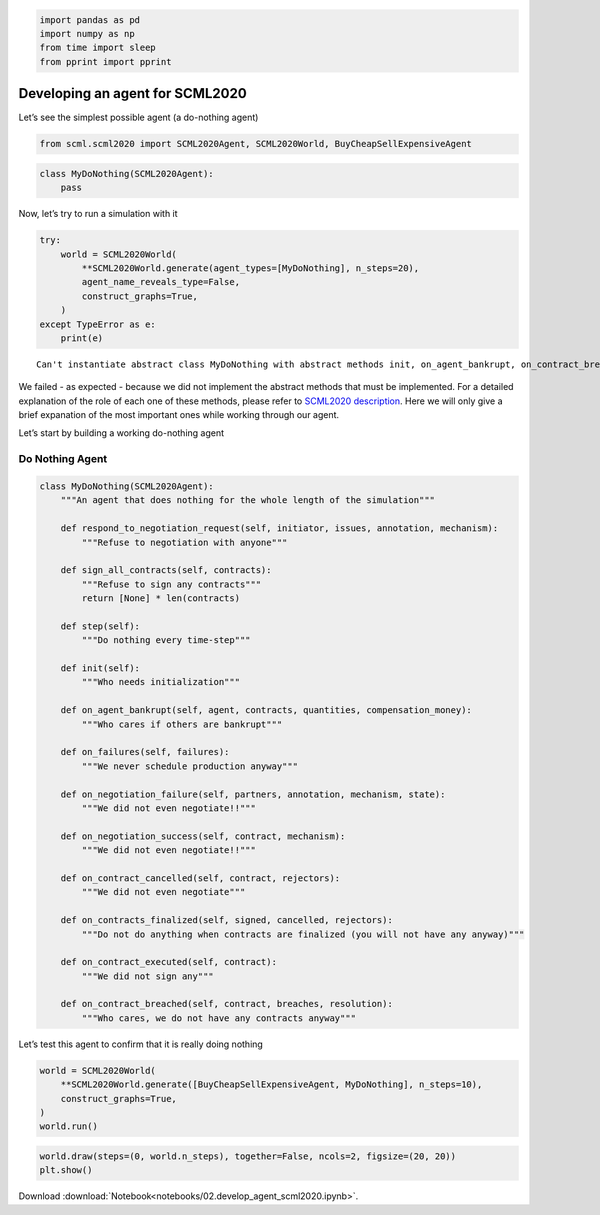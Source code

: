 .. code:: ipython3

    import pandas as pd
    import numpy as np
    from time import sleep
    from pprint import pprint

Developing an agent for SCML2020
--------------------------------

Let’s see the simplest possible agent (a do-nothing agent)

.. code:: ipython3

    from scml.scml2020 import SCML2020Agent, SCML2020World, BuyCheapSellExpensiveAgent

.. code:: ipython3

    class MyDoNothing(SCML2020Agent):
        pass

Now, let’s try to run a simulation with it

.. code:: ipython3

    try:
        world = SCML2020World(
            **SCML2020World.generate(agent_types=[MyDoNothing], n_steps=20), 
            agent_name_reveals_type=False, 
            construct_graphs=True,
        )
    except TypeError as e:
        print(e)


.. parsed-literal::

    Can't instantiate abstract class MyDoNothing with abstract methods init, on_agent_bankrupt, on_contract_breached, on_contract_executed, on_failures, on_negotiation_failure, on_negotiation_success, respond_to_negotiation_request, step


We failed - as expected - because we did not implement the abstract
methods that must be implemented. For a detailed explanation of the role
of each one of these methods, please refer to `SCML2020
description <http://www.yasserm.com/scml/scml2020.pdf>`__. Here we will
only give a brief expanation of the most important ones while working
through our agent.

Let’s start by building a working do-nothing agent

Do Nothing Agent
~~~~~~~~~~~~~~~~

.. code:: ipython3

    class MyDoNothing(SCML2020Agent):
        """An agent that does nothing for the whole length of the simulation"""
    
        def respond_to_negotiation_request(self, initiator, issues, annotation, mechanism):
            """Refuse to negotiation with anyone"""
    
        def sign_all_contracts(self, contracts):
            """Refuse to sign any contracts"""
            return [None] * len(contracts)
    
        def step(self):
            """Do nothing every time-step"""
    
        def init(self):
            """Who needs initialization"""
    
        def on_agent_bankrupt(self, agent, contracts, quantities, compensation_money):
            """Who cares if others are bankrupt"""
    
        def on_failures(self, failures):
            """We never schedule production anyway"""
    
        def on_negotiation_failure(self, partners, annotation, mechanism, state):
            """We did not even negotiate!!"""
    
        def on_negotiation_success(self, contract, mechanism):
            """We did not even negotiate!!"""
    
        def on_contract_cancelled(self, contract, rejectors):
            """We did not even negotiate"""
    
        def on_contracts_finalized(self, signed, cancelled, rejectors):
            """Do not do anything when contracts are finalized (you will not have any anyway)"""
    
        def on_contract_executed(self, contract):
            """We did not sign any"""
    
        def on_contract_breached(self, contract, breaches, resolution):
            """Who cares, we do not have any contracts anyway"""


Let’s test this agent to confirm that it is really doing nothing

.. code:: ipython3

    world = SCML2020World(
        **SCML2020World.generate([BuyCheapSellExpensiveAgent, MyDoNothing], n_steps=10), 
        construct_graphs=True,
    )
    world.run()

.. code:: ipython3

    world.draw(steps=(0, world.n_steps), together=False, ncols=2, figsize=(20, 20))
    plt.show()



.. image:: 02.develop_agent_scml2020_files/02.develop_agent_scml2020_10_0.png




Download :download:`Notebook<notebooks/02.develop_agent_scml2020.ipynb>`.


